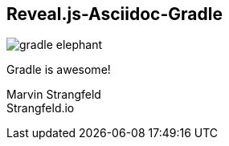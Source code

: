 == Reveal.js-Asciidoc-Gradle
ifndef::imagesdir[:imagesdir: ../images]

[#gradle-elephant]
image::gradle-elephant.svg[]

[#subtitle]
Gradle is awesome!

[#speaker]
Marvin Strangfeld +
Strangfeld.io
